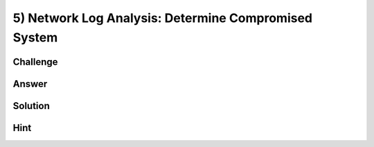 5) Network Log Analysis: Determine Compromised System
=====================================================

Challenge
---------

Answer
------

Solution
--------

Hint
----